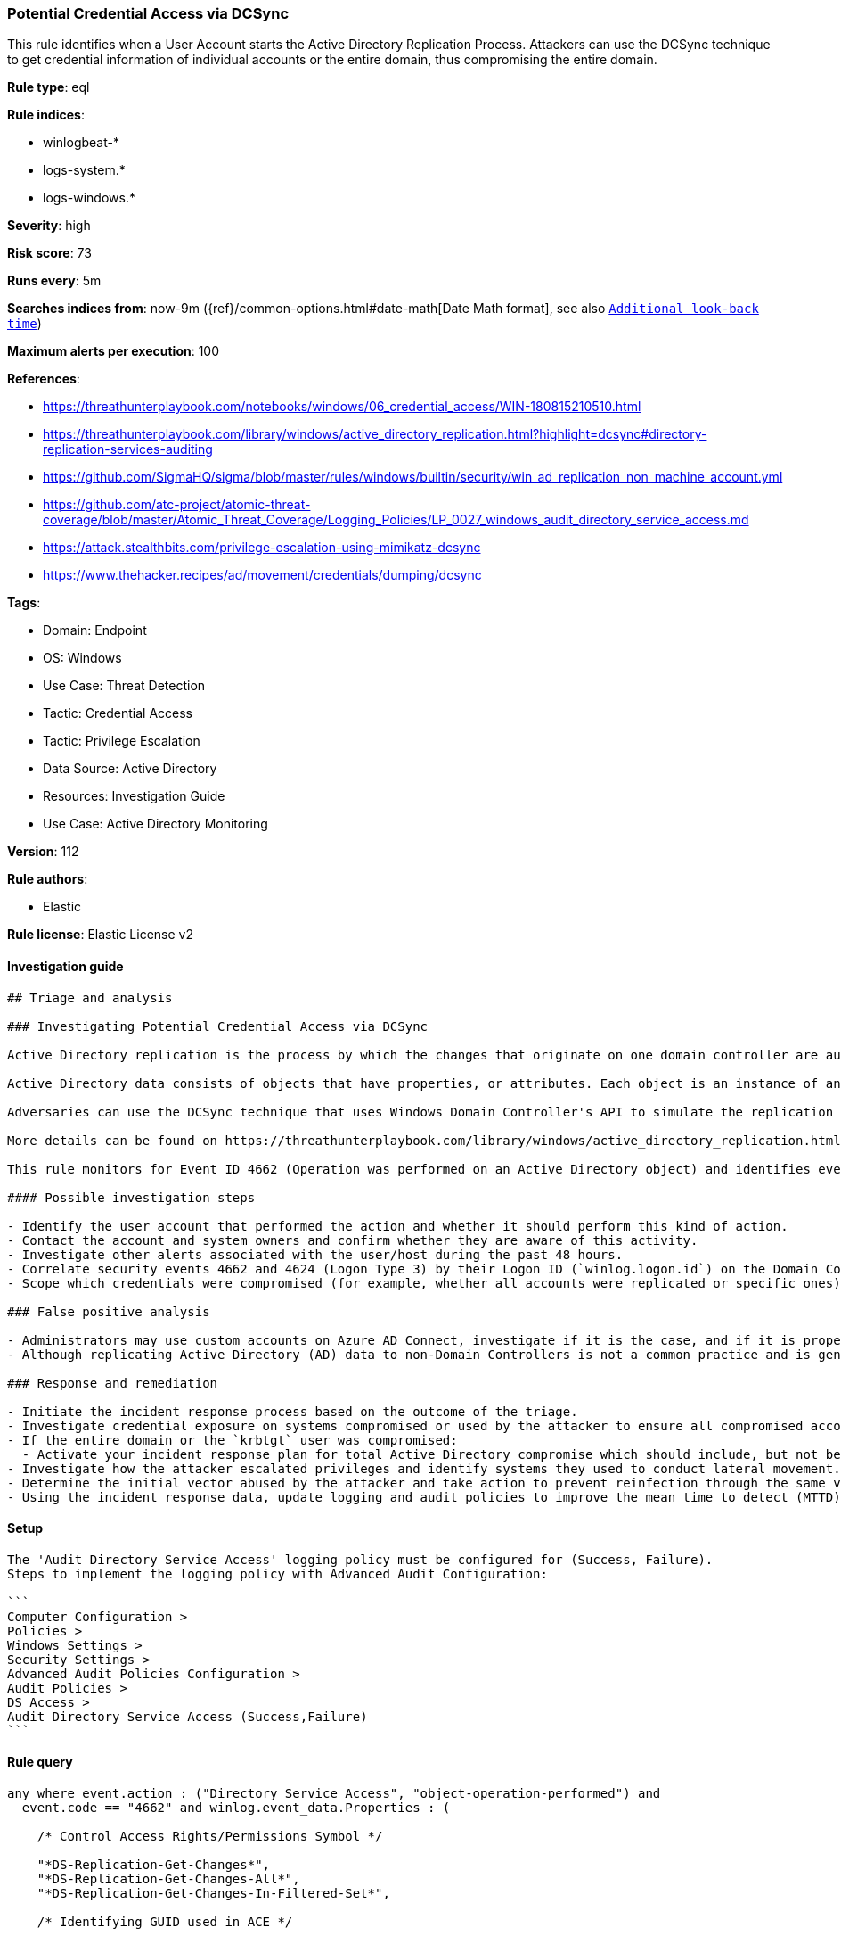 [[potential-credential-access-via-dcsync]]
=== Potential Credential Access via DCSync

This rule identifies when a User Account starts the Active Directory Replication Process. Attackers can use the DCSync technique to get credential information of individual accounts or the entire domain, thus compromising the entire domain.

*Rule type*: eql

*Rule indices*: 

* winlogbeat-*
* logs-system.*
* logs-windows.*

*Severity*: high

*Risk score*: 73

*Runs every*: 5m

*Searches indices from*: now-9m ({ref}/common-options.html#date-math[Date Math format], see also <<rule-schedule, `Additional look-back time`>>)

*Maximum alerts per execution*: 100

*References*: 

* https://threathunterplaybook.com/notebooks/windows/06_credential_access/WIN-180815210510.html
* https://threathunterplaybook.com/library/windows/active_directory_replication.html?highlight=dcsync#directory-replication-services-auditing
* https://github.com/SigmaHQ/sigma/blob/master/rules/windows/builtin/security/win_ad_replication_non_machine_account.yml
* https://github.com/atc-project/atomic-threat-coverage/blob/master/Atomic_Threat_Coverage/Logging_Policies/LP_0027_windows_audit_directory_service_access.md
* https://attack.stealthbits.com/privilege-escalation-using-mimikatz-dcsync
* https://www.thehacker.recipes/ad/movement/credentials/dumping/dcsync

*Tags*: 

* Domain: Endpoint
* OS: Windows
* Use Case: Threat Detection
* Tactic: Credential Access
* Tactic: Privilege Escalation
* Data Source: Active Directory
* Resources: Investigation Guide
* Use Case: Active Directory Monitoring

*Version*: 112

*Rule authors*: 

* Elastic

*Rule license*: Elastic License v2


==== Investigation guide


[source, markdown]
----------------------------------
## Triage and analysis

### Investigating Potential Credential Access via DCSync

Active Directory replication is the process by which the changes that originate on one domain controller are automatically transferred to other domain controllers that store the same data.

Active Directory data consists of objects that have properties, or attributes. Each object is an instance of an object class, and object classes and their respective attributes are defined in the Active Directory schema. Objects are defined by the values of their attributes, and changes to attribute values must be transferred from the domain controller on which they occur to every other domain controller that stores a replica of an affected object.

Adversaries can use the DCSync technique that uses Windows Domain Controller's API to simulate the replication process from a remote domain controller, compromising major credential material such as the Kerberos krbtgt keys used legitimately for tickets creation, but also tickets forging by attackers. This attack requires some extended privileges to succeed (DS-Replication-Get-Changes and DS-Replication-Get-Changes-All), which are granted by default to members of the Administrators, Domain Admins, Enterprise Admins, and Domain Controllers groups. Privileged accounts can be abused to grant controlled objects the right to DCsync/Replicate.

More details can be found on https://threathunterplaybook.com/library/windows/active_directory_replication.html?highlight=dcsync#directory-replication-services-auditing[Threat Hunter Playbook] and https://www.thehacker.recipes/ad/movement/credentials/dumping/dcsync[The Hacker Recipes].

This rule monitors for Event ID 4662 (Operation was performed on an Active Directory object) and identifies events that use the access mask 0x100 (Control Access) and properties that contain at least one of the following or their equivalent Schema-Id-GUID (DS-Replication-Get-Changes, DS-Replication-Get-Changes-All, DS-Replication-Get-Changes-In-Filtered-Set). It also filters out events that use computer accounts and also Azure AD Connect MSOL accounts (more details https://techcommunity.microsoft.com/t5/microsoft-defender-for-identity/ad-connect-msol-user-suspected-dcsync-attack/m-p/788028[here]).

#### Possible investigation steps

- Identify the user account that performed the action and whether it should perform this kind of action.
- Contact the account and system owners and confirm whether they are aware of this activity.
- Investigate other alerts associated with the user/host during the past 48 hours.
- Correlate security events 4662 and 4624 (Logon Type 3) by their Logon ID (`winlog.logon.id`) on the Domain Controller (DC) that received the replication request. This will tell you where the AD replication request came from, and if it came from another DC or not.
- Scope which credentials were compromised (for example, whether all accounts were replicated or specific ones).

### False positive analysis

- Administrators may use custom accounts on Azure AD Connect, investigate if it is the case, and if it is properly secured. If noisy in your environment due to expected activity, consider adding the corresponding account as a exception.
- Although replicating Active Directory (AD) data to non-Domain Controllers is not a common practice and is generally not recommended from a security perspective, some software vendors may require it for their products to function correctly. If this rule is noisy in your environment due to expected activity, consider adding the corresponding account as a exception.

### Response and remediation

- Initiate the incident response process based on the outcome of the triage.
- Investigate credential exposure on systems compromised or used by the attacker to ensure all compromised accounts are identified. Reset passwords for these accounts and other potentially compromised credentials, such as email, business systems, and web services.
- If the entire domain or the `krbtgt` user was compromised:
  - Activate your incident response plan for total Active Directory compromise which should include, but not be limited to, a password reset (twice) of the `krbtgt` user.
- Investigate how the attacker escalated privileges and identify systems they used to conduct lateral movement. Use this information to determine ways the attacker could regain access to the environment.
- Determine the initial vector abused by the attacker and take action to prevent reinfection through the same vector.
- Using the incident response data, update logging and audit policies to improve the mean time to detect (MTTD) and the mean time to respond (MTTR).


----------------------------------

==== Setup


[source, markdown]
----------------------------------

The 'Audit Directory Service Access' logging policy must be configured for (Success, Failure).
Steps to implement the logging policy with Advanced Audit Configuration:

```
Computer Configuration >
Policies >
Windows Settings >
Security Settings >
Advanced Audit Policies Configuration >
Audit Policies >
DS Access >
Audit Directory Service Access (Success,Failure)
```

----------------------------------

==== Rule query


[source, js]
----------------------------------
any where event.action : ("Directory Service Access", "object-operation-performed") and
  event.code == "4662" and winlog.event_data.Properties : (

    /* Control Access Rights/Permissions Symbol */

    "*DS-Replication-Get-Changes*",
    "*DS-Replication-Get-Changes-All*",
    "*DS-Replication-Get-Changes-In-Filtered-Set*",

    /* Identifying GUID used in ACE */

    "*1131f6ad-9c07-11d1-f79f-00c04fc2dcd2*",
    "*1131f6aa-9c07-11d1-f79f-00c04fc2dcd2*",
    "*89e95b76-444d-4c62-991a-0facbeda640c*")

    /* The right to perform an operation controlled by an extended access right. */

    and winlog.event_data.AccessMask : "0x100" and
    not winlog.event_data.SubjectUserName : (
          "*$", "MSOL_*", "OpenDNS_Connector", "adconnect", "SyncADConnect",
          "SyncADConnectCM", "aadsync", "svcAzureADSync", "-"
        )

    /* The Umbrella AD Connector uses the OpenDNS_Connector account to perform replication */

----------------------------------

*Framework*: MITRE ATT&CK^TM^

* Tactic:
** Name: Credential Access
** ID: TA0006
** Reference URL: https://attack.mitre.org/tactics/TA0006/
* Technique:
** Name: OS Credential Dumping
** ID: T1003
** Reference URL: https://attack.mitre.org/techniques/T1003/
* Sub-technique:
** Name: DCSync
** ID: T1003.006
** Reference URL: https://attack.mitre.org/techniques/T1003/006/
* Tactic:
** Name: Privilege Escalation
** ID: TA0004
** Reference URL: https://attack.mitre.org/tactics/TA0004/
* Technique:
** Name: Valid Accounts
** ID: T1078
** Reference URL: https://attack.mitre.org/techniques/T1078/
* Sub-technique:
** Name: Domain Accounts
** ID: T1078.002
** Reference URL: https://attack.mitre.org/techniques/T1078/002/
